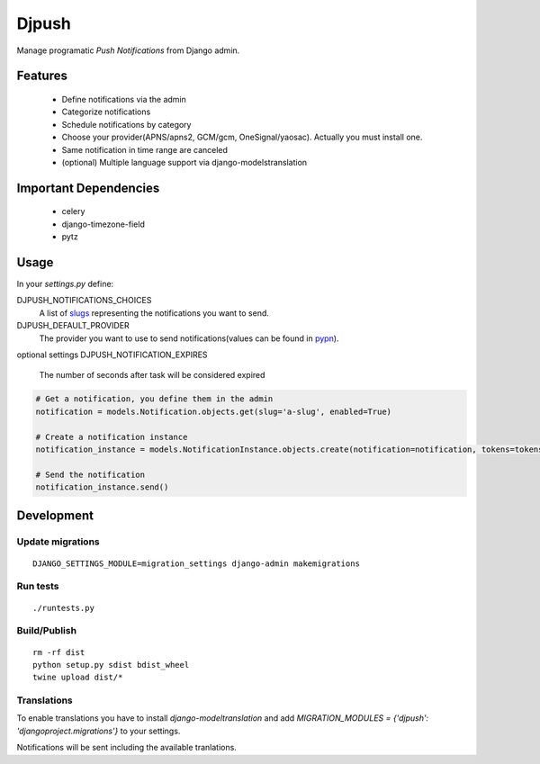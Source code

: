 ========
 Djpush
========

Manage programatic *Push Notifications* from Django admin.

Features
========

 - Define notifications via the admin
 - Categorize notifications
 - Schedule notifications by category
 - Choose your provider(APNS/apns2, GCM/gcm, OneSignal/yaosac). Actually you must install one.
 - Same notification in time range are canceled
 - (optional) Multiple language support via django-modelstranslation

Important Dependencies
======================

 - celery
 - django-timezone-field
 - pytz

Usage
=====

In your `settings.py` define:

DJPUSH_NOTIFICATIONS_CHOICES
  A list of `slugs <https://docs.djangoproject.com/en/1.11/glossary/#term-slug>`_ representing the notifications you want to send.
DJPUSH_DEFAULT_PROVIDER
  The provider you want to use to send notifications(values can be found in `pypn <https://github.com/alej0varas/pypn>`_).
optional settings
DJPUSH_NOTIFICATION_EXPIRES
  The number of seconds after task will be considered expired

.. code-block:: python

   # Get a notification, you define them in the admin
   notification = models.Notification.objects.get(slug='a-slug', enabled=True)

   # Create a notification instance
   notification_instance = models.NotificationInstance.objects.create(notification=notification, tokens=tokens, data=data)

   # Send the notification
   notification_instance.send()

Development
===========

Update migrations
-----------------

::

   DJANGO_SETTINGS_MODULE=migration_settings django-admin makemigrations

Run tests
---------

::

   ./runtests.py

Build/Publish
-------------

::

   rm -rf dist
   python setup.py sdist bdist_wheel
   twine upload dist/*

Translations
------------

To enable translations you have to install `django-modeltranslation`
and add `MIGRATION_MODULES = {'djpush': 'djangoproject.migrations'}`
to your settings.

Notifications will be sent including the available tranlations.
